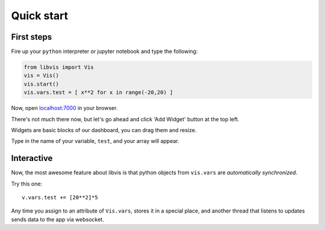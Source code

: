 Quick start
===========

First steps
-----------

Fire up your ``python`` interpreter or jupyter notebook
and type the following:

.. code-block:: python

   from libvis import Vis
   vis = Vis()
   vis.start()
   vis.vars.test = [ x**2 for x in range(-20,20) ]

Now, open `localhost:7000 <http://localhost:7000>`_ in your browser.

There's not much there now, 
but let's go ahead and click 'Add Widget' button at the top left.


Widgets are basic blocks of our dashboard, you can drag them and resize.

Type in the name of your variable, ``test``, and your array will appear.

.. image:: pictures/quickstart.png
   :alt: Dashboard with y=x^2 graph

Interactive
-----------

Now, the most awesome feature about libvis is that
python objects from ``vis.vars`` are *automatically synchronized*.


Try this one:
::
   v.vars.test += [20**2]*5

Any time you assign to an attribute of ``Vis.vars``, stores it in a 
special place, and another thread that listens to updates sends data 
to the app via websocket.

